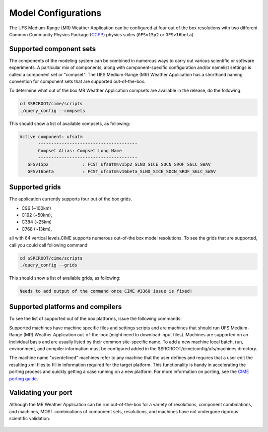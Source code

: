 .. _configurations:

======================
Model Configurations
======================

The UFS Medium-Range (MR) Weather Application can be configured at four out of the box resolutions
with two different Common Community Physics Package (`CCPP 
<https://ccpp-techdoc.readthedocs.io/en/latest/Overview.html>`_) physics suites (``GFSv15p2`` or ``GFSv16beta``).

Supported component sets
========================

The components of the modeling system can be combined in numerous ways to carry out various scientific or
software experiments. A particular mix of components, along with component-specific configuration and/or
namelist settings is called a component set or "compset". The UFS Medium-Range (MR) Weather Application 
has a shorthand naming convention for component sets that are supported out-of-the-box.

To determine what out of the box MR Weather Application compsets are available in the release, do
the following:

.. code-block:: console

    cd $SRCROOT/cime/scripts
    ./query_config --compsets

This should show a list of available compsets, as following:

.. code-block:: console

    Active component: ufsatm
           --------------------------------------
           Compset Alias: Compset Long Name 
           --------------------------------------
       GFSv15p2             : FCST_ufsatm%v15p2_SLND_SICE_SOCN_SROF_SGLC_SWAV
       GFSv16beta           : FCST_ufsatm%v16beta_SLND_SICE_SOCN_SROF_SGLC_SWAV

Supported grids
===============

The application currently supports four out of the box grids.

* C96 (~100km)
* C192 (~50km),
* C384 (~25km)
* C768 (~13km),

all with 64 vertical levels.CIME supports numerous out-of-the box model resolutions. To see the
grids that are supported, call you could call following command

.. code-block:: console

    cd $SRCROOT/cime/scripts
    ./query_config --grids


This should show a list of available grids, as following:

.. code-block:: console

   Needs to add output of the command once CIME #3360 issue is fixed!

Supported platforms and compilers
=================================

To see the list of supported out of the box platforms, issue the following commands:

.. code-block:: console
    cd $SRCROOT/cime/scripts
    ./query_config --machines

Supported machines have machine specific files and settings scripts and are machines that should
run UFS Medium-Range (MR) Weather Application out-of-the-box (might need to download input files). 
Machines are supported on an individual basis and are usually listed by their common site-specific name.
To add a new machine local batch, run, environment, and compiler information must be configured
added in the $SRCROOT/cime/config/ufs/machines directory.

The machine name "userdefined" machines refer to any machine that the user defines and requires 
that a user edit the resulting xml files to fill in information required for the target platform. This
functionality is handy in accelerating the porting process and quickly
getting a case running on a new platform. For more information on porting, see the `CIME porting guide
<http://esmci.github.io/cime/users_guide/porting-cime.html>`_.

Validating your port
====================

Although the MR Weather Application can be run out-of-the-box for a variety of resolutions,
component combinations, and machines, MOST combinations of component
sets, resolutions, and machines have not undergone rigorous scientific validation.

  .. todo:: Define the port validation process
